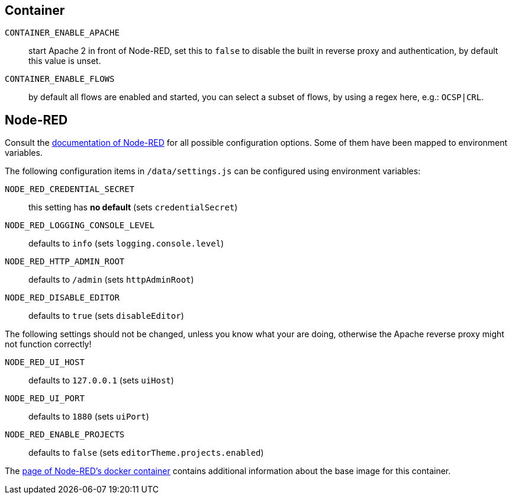 == Container

`CONTAINER_ENABLE_APACHE`::
  start Apache 2 in front of Node-RED, set this to `false` to disable
  the built in reverse proxy and authentication, by default this value
  is unset.
`CONTAINER_ENABLE_FLOWS`::
  by default all flows are enabled and started, you can select a subset
  of flows, by using a regex here, e.g.: `OCSP|CRL`.

== Node-RED

Consult the
https://nodered.org/docs/user-guide/runtime/configuration[documentation of
Node-RED] for all possible configuration options. Some of them have been mapped
to environment variables.

The following configuration items in `/data/settings.js` can be configured
using environment variables:

`NODE_RED_CREDENTIAL_SECRET`::
  this setting has **no default** (sets `credentialSecret`)
`NODE_RED_LOGGING_CONSOLE_LEVEL`::
  defaults to `info` (sets `logging.console.level`)
`NODE_RED_HTTP_ADMIN_ROOT`::
  defaults to `/admin` (sets `httpAdminRoot`)
`NODE_RED_DISABLE_EDITOR`::
  defaults to `true` (sets `disableEditor`)

The following settings should not be changed, unless you know what your are
doing, otherwise the Apache reverse proxy might not function correctly!

`NODE_RED_UI_HOST`::
  defaults to `127.0.0.1` (sets `uiHost`)
`NODE_RED_UI_PORT`::
  defaults to `1880` (sets `uiPort`)
`NODE_RED_ENABLE_PROJECTS`::
  defaults to `false` (sets `editorTheme.projects.enabled`)

The https://nodered.org/docs/getting-started/docker[page of Node-RED's docker
container] contains additional information about the base image for this
container.

